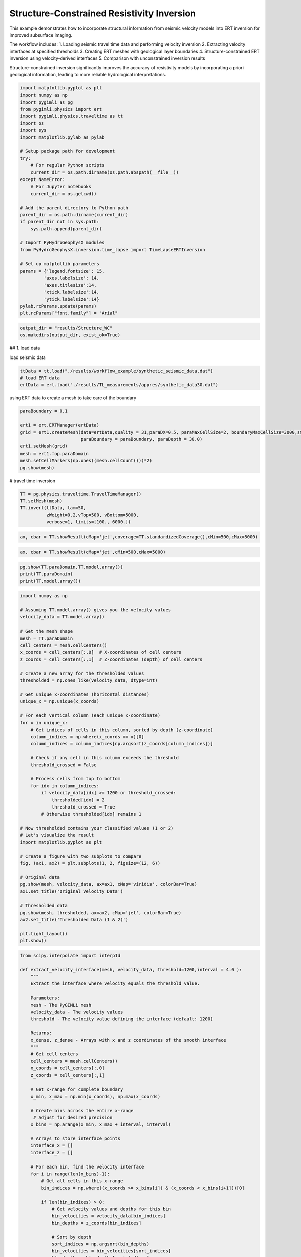 
.. DO NOT EDIT.
.. THIS FILE WAS AUTOMATICALLY GENERATED BY SPHINX-GALLERY.
.. TO MAKE CHANGES, EDIT THE SOURCE PYTHON FILE:
.. "auto_examples\Ex6_Structure_resinv.py"
.. LINE NUMBERS ARE GIVEN BELOW.

.. only:: html

    .. note::
        :class: sphx-glr-download-link-note

        :ref:`Go to the end <sphx_glr_download_auto_examples_Ex6_Structure_resinv.py>`
        to download the full example code.

.. rst-class:: sphx-glr-example-title

.. _sphx_glr_auto_examples_Ex6_Structure_resinv.py:


Structure-Constrained Resistivity Inversion
===========================================

This example demonstrates how to incorporate structural information from 
seismic velocity models into ERT inversion for improved subsurface imaging.

The workflow includes:
1. Loading seismic travel time data and performing velocity inversion
2. Extracting velocity interfaces at specified thresholds
3. Creating ERT meshes with geological layer boundaries
4. Structure-constrained ERT inversion using velocity-derived interfaces
5. Comparison with unconstrained inversion results

Structure-constrained inversion significantly improves the accuracy of 
resistivity models by incorporating a priori geological information,
leading to more reliable hydrological interpretations.

.. GENERATED FROM PYTHON SOURCE LINES 20-54

.. code-block:: Python

    import matplotlib.pyplot as plt
    import numpy as np
    import pygimli as pg
    from pygimli.physics import ert
    import pygimli.physics.traveltime as tt
    import os
    import sys
    import matplotlib.pylab as pylab

    # Setup package path for development
    try:
        # For regular Python scripts
        current_dir = os.path.dirname(os.path.abspath(__file__))
    except NameError:
        # For Jupyter notebooks
        current_dir = os.getcwd()

    # Add the parent directory to Python path
    parent_dir = os.path.dirname(current_dir)
    if parent_dir not in sys.path:
        sys.path.append(parent_dir)

    # Import PyHydroGeophysX modules
    from PyHydroGeophysX.inversion.time_lapse import TimeLapseERTInversion

    # Set up matplotlib parameters
    params = {'legend.fontsize': 15,
             'axes.labelsize': 14,
             'axes.titlesize':14,
             'xtick.labelsize':14,
             'ytick.labelsize':14}
    pylab.rcParams.update(params)
    plt.rcParams["font.family"] = "Arial"


.. GENERATED FROM PYTHON SOURCE LINES 55-58

.. code-block:: Python

    output_dir = "results/Structure_WC"
    os.makedirs(output_dir, exist_ok=True)


.. GENERATED FROM PYTHON SOURCE LINES 59-60

## 1. load data

.. GENERATED FROM PYTHON SOURCE LINES 62-63

load seismic data

.. GENERATED FROM PYTHON SOURCE LINES 63-67

.. code-block:: Python

    ttData = tt.load("./results/workflow_example/synthetic_seismic_data.dat")
    # load ERT data
    ertData = ert.load("./results/TL_measurements/appres/synthetic_data30.dat")


.. GENERATED FROM PYTHON SOURCE LINES 68-69

using ERT data to create a mesh to take care of the boundary

.. GENERATED FROM PYTHON SOURCE LINES 69-79

.. code-block:: Python

    paraBoundary = 0.1

    ert1 = ert.ERTManager(ertData)
    grid = ert1.createMesh(data=ertData,quality = 31,paraDX=0.5, paraMaxCellSize=2, boundaryMaxCellSize=3000,smooth=[2, 2],
                           paraBoundary = paraBoundary, paraDepth = 30.0)
    ert1.setMesh(grid)
    mesh = ert1.fop.paraDomain
    mesh.setCellMarkers(np.ones((mesh.cellCount()))*2)
    pg.show(mesh)


.. GENERATED FROM PYTHON SOURCE LINES 80-81

# travel time inversion

.. GENERATED FROM PYTHON SOURCE LINES 81-90

.. code-block:: Python


    TT = pg.physics.traveltime.TravelTimeManager()
    TT.setMesh(mesh)
    TT.invert(ttData, lam=50,
              zWeight=0.2,vTop=500, vBottom=5000,
              verbose=1, limits=[100., 6000.])




.. GENERATED FROM PYTHON SOURCE LINES 91-93

.. code-block:: Python

    ax, cbar = TT.showResult(cMap='jet',coverage=TT.standardizedCoverage(),cMin=500,cMax=5000)


.. GENERATED FROM PYTHON SOURCE LINES 94-96

.. code-block:: Python

    ax, cbar = TT.showResult(cMap='jet',cMin=500,cMax=5000)


.. GENERATED FROM PYTHON SOURCE LINES 100-104

.. code-block:: Python

    pg.show(TT.paraDomain,TT.model.array())
    print(TT.paraDomain)
    print(TT.model.array())


.. GENERATED FROM PYTHON SOURCE LINES 105-156

.. code-block:: Python

    import numpy as np

    # Assuming TT.model.array() gives you the velocity values
    velocity_data = TT.model.array()

    # Get the mesh shape
    mesh = TT.paraDomain
    cell_centers = mesh.cellCenters()
    x_coords = cell_centers[:,0]  # X-coordinates of cell centers
    z_coords = cell_centers[:,1]  # Z-coordinates (depth) of cell centers

    # Create a new array for the thresholded values
    thresholded = np.ones_like(velocity_data, dtype=int)

    # Get unique x-coordinates (horizontal distances)
    unique_x = np.unique(x_coords)

    # For each vertical column (each unique x-coordinate)
    for x in unique_x:
        # Get indices of cells in this column, sorted by depth (z-coordinate)
        column_indices = np.where(x_coords == x)[0]
        column_indices = column_indices[np.argsort(z_coords[column_indices])]
    
        # Check if any cell in this column exceeds the threshold
        threshold_crossed = False
    
        # Process cells from top to bottom
        for idx in column_indices:
            if velocity_data[idx] >= 1200 or threshold_crossed:
                thresholded[idx] = 2
                threshold_crossed = True
            # Otherwise thresholded[idx] remains 1

    # Now thresholded contains your classified values (1 or 2)
    # Let's visualize the result
    import matplotlib.pyplot as plt

    # Create a figure with two subplots to compare
    fig, (ax1, ax2) = plt.subplots(1, 2, figsize=(12, 6))

    # Original data
    pg.show(mesh, velocity_data, ax=ax1, cMap='viridis', colorBar=True)
    ax1.set_title('Original Velocity Data')

    # Thresholded data
    pg.show(mesh, thresholded, ax=ax2, cMap='jet', colorBar=True)
    ax2.set_title('Thresholded Data (1 & 2)')

    plt.tight_layout()
    plt.show()


.. GENERATED FROM PYTHON SOURCE LINES 157-271

.. code-block:: Python

    from scipy.interpolate import interp1d

    def extract_velocity_interface(mesh, velocity_data, threshold=1200,interval = 4.0 ):
        """
        Extract the interface where velocity equals the threshold value.
    
        Parameters:
        mesh - The PyGIMLi mesh
        velocity_data - The velocity values
        threshold - The velocity value defining the interface (default: 1200)
    
        Returns:
        x_dense, z_dense - Arrays with x and z coordinates of the smooth interface
        """
        # Get cell centers
        cell_centers = mesh.cellCenters()
        x_coords = cell_centers[:,0]
        z_coords = cell_centers[:,1]
    
        # Get x-range for complete boundary
        x_min, x_max = np.min(x_coords), np.max(x_coords)
    
        # Create bins across the entire x-range
         # Adjust for desired precision
        x_bins = np.arange(x_min, x_max + interval, interval)
    
        # Arrays to store interface points
        interface_x = []
        interface_z = []
    
        # For each bin, find the velocity interface
        for i in range(len(x_bins)-1):
            # Get all cells in this x-range
            bin_indices = np.where((x_coords >= x_bins[i]) & (x_coords < x_bins[i+1]))[0]
        
            if len(bin_indices) > 0:
                # Get velocity values and depths for this bin
                bin_velocities = velocity_data[bin_indices]
                bin_depths = z_coords[bin_indices]
            
                # Sort by depth
                sort_indices = np.argsort(bin_depths)
                bin_velocities = bin_velocities[sort_indices]
                bin_depths = bin_depths[sort_indices]
            
                # Find where velocity crosses the threshold
                for j in range(1, len(bin_velocities)):
                    if (bin_velocities[j-1] < threshold and bin_velocities[j] >= threshold) or \
                       (bin_velocities[j-1] >= threshold and bin_velocities[j] < threshold):
                        # Linear interpolation for exact interface depth
                        v1 = bin_velocities[j-1]
                        v2 = bin_velocities[j]
                        z1 = bin_depths[j-1]
                        z2 = bin_depths[j]
                    
                        # Calculate the interpolated z-value where velocity = threshold
                        ratio = (threshold - v1) / (v2 - v1)
                        interface_depth = z1 + ratio * (z2 - z1)
                    
                        interface_x.append((x_bins[i] + x_bins[i+1]) / 2)
                        interface_z.append(interface_depth)
                        break
    
        # Ensure we have interface points for the entire range
        # If first point is missing, extrapolate from the first available points
        if len(interface_x) > 0 and interface_x[0] > x_min + interval:
            interface_x.insert(0, x_min)
            # Use the slope of the first two points to extrapolate
            if len(interface_x) > 2:
                slope = (interface_z[1] - interface_z[0]) / (interface_x[1] - interface_x[0])
                interface_z.insert(0, interface_z[0] - slope * (interface_x[1] - x_min))
            else:
                interface_z.insert(0, interface_z[0])
    
        # If last point is missing, extrapolate from the last available points
        if len(interface_x) > 0 and interface_x[-1] < x_max - interval:
            interface_x.append(x_max)
            # Use the slope of the last two points to extrapolate
            if len(interface_x) > 2:
                slope = (interface_z[-1] - interface_z[-2]) / (interface_x[-1] - interface_x[-2])
                interface_z.append(interface_z[-1] + slope * (x_max - interface_x[-1]))
            else:
                interface_z.append(interface_z[-1])
    
        # Create a dense interpolation grid for smoothing
        x_dense = np.linspace(x_min, x_max, 500)  # 500 points for smooth curve
    
        # Apply cubic interpolation for smoother interface
        if len(interface_x) > 3:
            try:
                interp_func = interp1d(interface_x, interface_z, kind='cubic', 
                                    bounds_error=False, fill_value="extrapolate")
                z_dense = interp_func(x_dense)
            
                # Apply additional smoothing
                from scipy.signal import savgol_filter
                z_dense = savgol_filter(z_dense, window_length=31, polyorder=3)
            except:
                # Fall back to linear interpolation if cubic fails
                interp_func = interp1d(interface_x, interface_z, kind='linear',
                                    bounds_error=False, fill_value="extrapolate")
                z_dense = interp_func(x_dense)
        else:
            # Not enough points for cubic interpolation
            interp_func = interp1d(interface_x, interface_z, kind='linear',
                                   bounds_error=False, fill_value="extrapolate")
            z_dense = interp_func(x_dense)
    


    
        return x_dense, z_dense



.. GENERATED FROM PYTHON SOURCE LINES 272-276

.. code-block:: Python


    # Call the function with velocity data
    smooth_x, smooth_z = extract_velocity_interface(mesh, velocity_data, threshold=1200,interval = 5)


.. GENERATED FROM PYTHON SOURCE LINES 277-284

.. code-block:: Python

    fig, ax1 = plt.subplots(1, 1, figsize=(12, 6))

    # Original data
    pg.show(mesh, velocity_data, ax=ax1, cMap='viridis', colorBar=True)
    ax1.set_title('Original Velocity Data')
    ax1.plot(smooth_x, smooth_z)


.. GENERATED FROM PYTHON SOURCE LINES 288-294

.. code-block:: Python

    geo = pg.meshtools.createParaMeshPLC(ertData, quality=31, paraMaxCellSize=5,
                                            paraBoundary=paraBoundary,paraDepth = 30.0,boundaryMaxCellSize=200)

    pg.show(geo)



.. GENERATED FROM PYTHON SOURCE LINES 295-369

.. code-block:: Python

    def add_velocity_interface(ertData, smooth_x, smooth_z, paraBoundary=2, boundary=1):
        """
        Add a velocity interface line to the geometry and create a mesh with different markers:
        - Outside survey area: marker = 1
        - Inside survey area, above velocity line: marker = 2
        - Inside survey area, below velocity line: marker = 3
    
        Parameters:
        ertData - ERT data with sensor positions
        smooth_x, smooth_z - Arrays with x and z coordinates of the velocity interface
        paraBoundary, boundary - Mesh parameters
    
        Returns:
        markers - Array with cell markers
        meshafter - The created mesh with updated markers
        """
        # Create the initial parameter mesh
        geo = pg.meshtools.createParaMeshPLC(ertData, quality=32, paraMaxCellSize=30,
                                             paraBoundary=paraBoundary, paraDepth=30.0,
                                             boundaryMaxCellSize=500)
    
        # Stack x and z coordinates for the interface
        interface_points = np.vstack((smooth_x, smooth_z)).T
    
        # Extend the interface line beyond the data range by paraBoundary
        input_points = np.vstack((
            np.array([[interface_points[0][0] - paraBoundary, interface_points[0][1]]]),
            interface_points,
            np.array([[interface_points[-1][0] + paraBoundary, interface_points[-1][1]]])
        ))
    
        # Create a polygon line for the interface
        interface_line = pg.meshtools.createPolygon(input_points.tolist(), isClosed=False,
                                                  interpolate='linear', marker=99)
    
        # Add the interface to the geometry
        geo_with_interface = geo + interface_line
    
        # Create a mesh from the combined geometry
        meshafter = pg.meshtools.createMesh(geo_with_interface, quality=28)
    
        # Initialize all markers to 1 (outside region)
        markers = np.ones(meshafter.cellCount())
    
        # Identify the survey area
        survey_left = ertData.sensors()[0][0] - paraBoundary
        survey_right = ertData.sensors()[-1][0] + paraBoundary
    
        # Process each cell
        for i in range(meshafter.cellCount()):
            cell_x = meshafter.cell(i).center().x()
            cell_y = meshafter.cell(i).center().y()
        
            # Only modify markers within the survey area
            if cell_x >= survey_left and cell_x <= survey_right:
                # Interpolate the interface height at this x position
                interface_y = np.interp(cell_x, input_points[:, 0], input_points[:, 1])
            
                # Set marker based on position relative to interface
                if abs(cell_y) < abs(interface_y):
                    markers[i] = 2  # Below interface
                else:
                    markers[i] = 3  # Above interface
    
        markers[meshafter.cellMarkers()==1] = 1 # Keep original markers for outside cells`
        # Set the updated markers
        meshafter.setCellMarkers(markers)
    
        return markers, meshafter

    # Example usage:
    # markers, meshafter = add_velocity_interface(ertData, smooth_x, smooth_z)
    # pg.show(meshafter, markers=True, label='Region markers')


.. GENERATED FROM PYTHON SOURCE LINES 370-373

.. code-block:: Python

    markers, mesh_with_interface = add_velocity_interface(ertData, smooth_x, smooth_z)
    mesh_with_interface


.. GENERATED FROM PYTHON SOURCE LINES 374-380

.. code-block:: Python


    fig, ax = plt.subplots(figsize=(10, 6))
    pg.show(mesh_with_interface, markers, ax=ax, cMap='jet', colorBar=True)
    plt.title('Mesh with Velocity Interface')
    plt.show()


.. GENERATED FROM PYTHON SOURCE LINES 381-385

.. code-block:: Python

    ax, cbar = pg.show(mesh_with_interface)
    ax.set_xlim([-10,120])
    ax.set_ylim([1580,1630])


.. GENERATED FROM PYTHON SOURCE LINES 386-388

.. code-block:: Python

    mesh_with_interface


.. GENERATED FROM PYTHON SOURCE LINES 389-392

.. code-block:: Python

    mgrConstrained = ert.ERTManager()
    mgrConstrained.invert(data=ertData, verbose=True, lam=10, mesh=mesh_with_interface,limits=[1., 10000.])


.. GENERATED FROM PYTHON SOURCE LINES 393-400

.. code-block:: Python

    from palettable.lightbartlein.diverging import BlueDarkRed18_18
    fixed_cmap = BlueDarkRed18_18.mpl_colormap

    res_cov = mgrConstrained.coverage()[mgrConstrained.paraDomain.cellMarkers()]>-1.2

    mgrConstrained.showResult(xlabel="Distance (m)", ylabel="Elevation (m)",coverage = res_cov,cMap=fixed_cmap)


.. GENERATED FROM PYTHON SOURCE LINES 401-403

.. code-block:: Python

    mesh_with_interface.save("results/Structure_WC/mesh_with_interface.bms")


.. GENERATED FROM PYTHON SOURCE LINES 404-406

.. code-block:: Python

    pg.show(mgrConstrained.paraDomain, mgrConstrained.coverage()[mgrConstrained.paraDomain.cellMarkers()])


.. GENERATED FROM PYTHON SOURCE LINES 407-409

.. code-block:: Python

    mgrConstrained.paraDomain


.. GENERATED FROM PYTHON SOURCE LINES 410-438

.. code-block:: Python

    data_dir = "results/TL_measurements/appres"

    # List of ERT data files testing monthly time-lapse inversion
    ert_files = [
        "synthetic_data30.dat",
        "synthetic_data60.dat",
        "synthetic_data90.dat",
        "synthetic_data120.dat",
        "synthetic_data150.dat",
        "synthetic_data180.dat",
        "synthetic_data210.dat",
        "synthetic_data240.dat",
        "synthetic_data270.dat",
        "synthetic_data300.dat",
        "synthetic_data330.dat",
        "synthetic_data360.dat",
    ]

    # ert_files = [
    #     "synthetic_data30.dat",
    #     "synthetic_data90.dat",
    #     "synthetic_data150.dat",
    #     "synthetic_data210.dat",
    #     "synthetic_data270.dat",
    #     "synthetic_data330.dat",
    # ]



.. GENERATED FROM PYTHON SOURCE LINES 439-441

.. code-block:: Python

    pg.show(mesh_with_interface)


.. GENERATED FROM PYTHON SOURCE LINES 442-443

Full paths to data files

.. GENERATED FROM PYTHON SOURCE LINES 443-485

.. code-block:: Python

    data_files = [os.path.join(data_dir, f) for f in ert_files]

    # Measurement times (can be timestamps or any sequential numbers representing time)
    measurement_times = [1, 2, 3, 4, 5, 6, 7 ,8, 9, 10, 11, 12]  # Adjust based on your actual acquisition times

    # Create a mesh for the inversion (or load an existing one)
    data = ert.load(data_files[0])
    ert_manager = ert.ERTManager(data)
    mesh = ert_manager.createMesh(data=data, quality=34)

    # Set up inversion parameters
    inversion_params = {
        "lambda_val": 50.0,              # Regularization parameter
        "alpha": 10.0,                   # Temporal regularization parameter
        "decay_rate": 0.0,               # Temporal decay rate
        "method": "cgls",                # Solver method ('cgls', 'lsqr', etc.)
        "model_constraints": (0.001, 1e4), # Min/max resistivity values (ohm-m)
        "max_iterations": 15,            # Maximum iterations
        "absoluteUError": 0.0,           # Absolute data error (V)
        "relativeError": 0.05,           # Relative data error (5%)
        "lambda_rate": 1.0,              # Lambda reduction rate
        "lambda_min": 1.0,               # Minimum lambda value
        "inversion_type": "L2"           # 'L1', 'L2', or 'L1L2'
    }

    # Create the time-lapse inversion object
    inversion = TimeLapseERTInversion(
        data_files=data_files,
        measurement_times=measurement_times,
        mesh=mesh_with_interface,
        **inversion_params
    )

    # Run the inversion
    print("Starting time-lapse inversion...")
    result = inversion.run()
    print("Inversion complete!")







.. _sphx_glr_download_auto_examples_Ex6_Structure_resinv.py:

.. only:: html

  .. container:: sphx-glr-footer sphx-glr-footer-example

    .. container:: sphx-glr-download sphx-glr-download-jupyter

      :download:`Download Jupyter notebook: Ex6_Structure_resinv.ipynb <Ex6_Structure_resinv.ipynb>`

    .. container:: sphx-glr-download sphx-glr-download-python

      :download:`Download Python source code: Ex6_Structure_resinv.py <Ex6_Structure_resinv.py>`

    .. container:: sphx-glr-download sphx-glr-download-zip

      :download:`Download zipped: Ex6_Structure_resinv.zip <Ex6_Structure_resinv.zip>`


.. only:: html

 .. rst-class:: sphx-glr-signature

    `Gallery generated by Sphinx-Gallery <https://sphinx-gallery.github.io>`_
